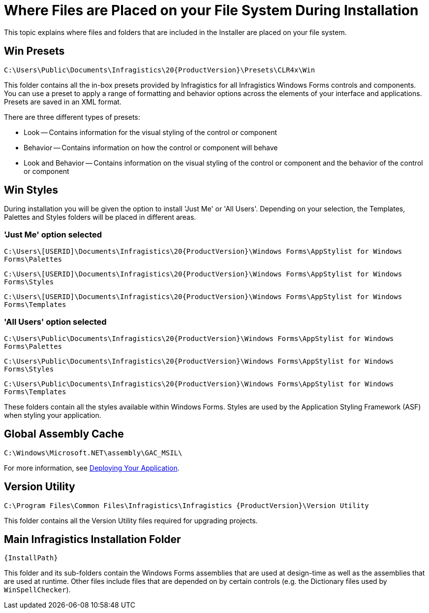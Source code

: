 ﻿////
|metadata|
{
    "name": "getting-started-where-files-are-placed-on-your-file-system-during-installation",
    "controlName": [],
    "tags": ["Getting Started"],
    "guid": "{954281B4-BF65-48B0-950D-113FED711CDA}",
    "buildFlags": [],
    "createdOn": "0001-01-01T00:00:00Z"
}
|metadata|
////

= Where Files are Placed on your File System During Installation

This topic explains where files and folders that are included in the Installer are placed on your file system.

== Win Presets

`C:\Users\Public\Documents\Infragistics\20{ProductVersion}\Presets\CLR4x\Win`

This folder contains all the in-box presets provided by Infragistics for all Infragistics Windows Forms controls and components. You can use a preset to apply a range of formatting and behavior options across the elements of your interface and applications. Presets are saved in an XML format.

There are three different types of presets:

* Look -- Contains information for the visual styling of the control or component

* Behavior -- Contains information on how the control or component will behave

* Look and Behavior -- Contains information on the visual styling of the control or component and the behavior of the control or component


== Win Styles

During installation you will be given the option to install 'Just Me' or 'All Users'. Depending on your selection, the Templates, Palettes and Styles folders will be placed in different areas.

=== 'Just Me' option selected

`C:\Users\[USERID]\Documents\Infragistics\20{ProductVersion}\Windows Forms\AppStylist for Windows Forms\Palettes`

`C:\Users\[USERID]\Documents\Infragistics\20{ProductVersion}\Windows Forms\AppStylist for Windows Forms\Styles`

`C:\Users\[USERID]\Documents\Infragistics\20{ProductVersion}\Windows Forms\AppStylist for Windows Forms\Templates`

=== 'All Users' option selected

`C:\Users\Public\Documents\Infragistics\20{ProductVersion}\Windows Forms\AppStylist for Windows Forms\Palettes`

`C:\Users\Public\Documents\Infragistics\20{ProductVersion}\Windows Forms\AppStylist for Windows Forms\Styles`

`C:\Users\Public\Documents\Infragistics\20{ProductVersion}\Windows Forms\AppStylist for Windows Forms\Templates`

These folders contain all the styles available within Windows Forms. Styles are used by the Application Styling Framework (ASF) when styling your application.

== Global Assembly Cache

`C:\Windows\Microsoft.NET\assembly\GAC_MSIL\`

For more information, see link:win-deploying-your-application.html[Deploying Your Application].


== Version Utility

`C:\Program Files\Common Files\Infragistics\Infragistics {ProductVersion}\Version Utility`

This folder contains all the Version Utility files required for upgrading projects.

== Main Infragistics Installation Folder

`{InstallPath}`

This folder and its sub-folders contain the Windows Forms assemblies that are used at design-time as well as the assemblies that are used at runtime. Other files include files that are depended on by certain controls (e.g. the Dictionary files used by  `WinSpellChecker`).
